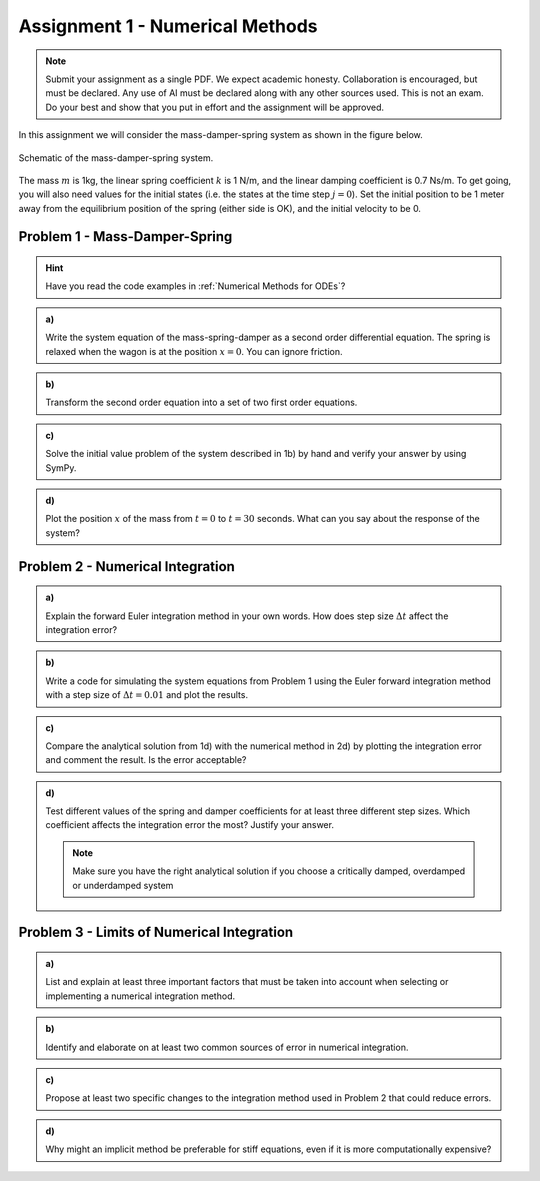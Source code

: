 ================================
Assignment 1 - Numerical Methods
================================

.. note::

    Submit your assignment as a single PDF.
    We expect academic honesty. Collaboration is encouraged, but must be declared. Any use of AI must be declared along with any other sources used.
    This is not an exam. Do your best and show that you put in effort and the assignment will be approved.

In this assignment we will consider the mass-damper-spring system as shown in the figure below.

.. figure:: ../figures/mass_damper_spring.svg
  :align: center

  Schematic of the mass-damper-spring system.

The mass :math:`m` is 1kg, the linear spring coefficient :math:`k` is 1 N/m, and the linear damping coefficient is 0.7 Ns/m. To get going, you will also need values for the initial states (i.e. the states at the time step :math:`j=0`). Set the initial position to be 1 meter away from the equilibrium position of the spring (either side is OK), and the initial velocity to be 0.

Problem 1 - Mass-Damper-Spring
==================================

.. hint::
    :class: dropdown

    Have you read the code examples in :ref:`Numerical Methods for ODEs`?

.. admonition:: a)

  Write the system equation of the mass-spring-damper as a second order differential equation. The spring is relaxed when the wagon is at the position :math:`x=0`. You can ignore friction.

.. admonition:: b)

   Transform the second order equation into a set of two first order equations.

.. admonition:: c)

    Solve the initial value problem of the system described in 1b) by hand and verify your answer by using SymPy.

.. admonition:: d)

    Plot the position :math:`x` of the mass from :math:`t=0` to :math:`t=30` seconds. What can you say about the response of the system?

Problem 2 - Numerical Integration
==================================

.. admonition:: a)

    Explain the forward Euler integration method in your own words. How does step size :math:`\Delta t` affect the integration error?


.. admonition:: b)

    Write a code for simulating the system equations from Problem 1 using the Euler forward integration method with a step size of :math:`\Delta t = 0.01` and plot the results.


.. admonition:: c)

    Compare the analytical solution from 1d) with the numerical method in 2d) by plotting the integration error and comment the result. Is the error acceptable?

.. admonition:: d)

    Test different values of the spring and damper coefficients for at least three different step sizes. Which coefficient affects the integration error the most? Justify your answer.

    .. note::

        Make sure you have the right analytical solution if you choose a critically damped, overdamped or underdamped system


Problem 3 - Limits of Numerical Integration
==============================================

.. admonition:: a)

    List and explain at least three important factors that must be taken into account when selecting or implementing a numerical integration method.

.. admonition:: b)

    Identify and elaborate on at least two common sources of error in numerical integration.

.. admonition:: c)

    Propose at least two specific changes to the integration method used in Problem 2 that could reduce errors.

.. admonition:: d)

    Why might an implicit method be preferable for stiff equations, even if it is more computationally expensive?



